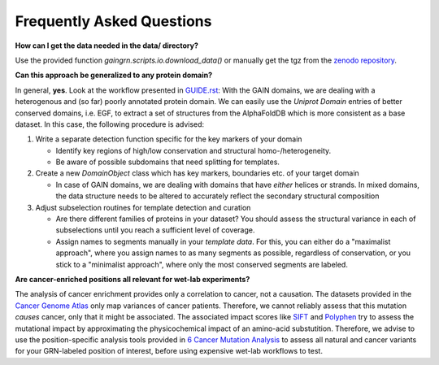 Frequently Asked Questions
==========================

**How can I get the data needed in the data/ directory?**

Use the provided function *gaingrn.scripts.io.download_data()* or manually get the tgz from the `zenodo repository <https://dx.doi.org/10.5281/zenodo.12515545>`_.

**Can this approach be generalized to any protein domain?**

In general, **yes**. Look at the workflow presented in `GUIDE.rst <GUIDE.rst>`_: With the GAIN domains, we are dealing with a heterogenous and (so far) poorly annotated protein domain. We can easily
use the *Uniprot Domain* entries of better conserved domains, i.e. EGF, to extract a set of structures from the AlphaFoldDB which is more consistent as a base dataset. In this case, the following procedure is advised:

1. Write a separate detection function specific for the key markers of your domain

   - Identify key regions of high/low conservation and structural homo-/heterogeneity.

   - Be aware of possible subdomains that need splitting for templates.

2. Create a new *DomainObject* class which has key markers, boundaries etc. of your target domain

   - In case of GAIN domains, we are dealing with domains that have *either* helices or strands. In mixed domains, the data structure needs to be altered to accurately reflect the secondary structural composition

3. Adjust subselection routines for template detection and curation
   
   - Are there different families of proteins in your dataset? You should assess the structural variance in each of subselections until you reach a sufficient level of coverage.

   - Assign names to segments manually in your *template data*. For this, you can either do a "maximalist approach", where you assign names to as many segments as possible, regardless of conservation, or you stick to a "minimalist approach", where only the most conserved segments are labeled.

**Are cancer-enriched positions all relevant for wet-lab experiments?**

The analysis of cancer enrichment provides only a correlation to cancer, not a causation. The datasets provided in the `Cancer Genome Atlas <https://portal.gdc.cancer.gov>`_ only map variances of cancer 
patients. Therefore, we cannot reliably assess that this mutation *causes* cancer, only that it might be associated. The associated impact scores like `SIFT <https://www.ncbi.nlm.nih.gov/pmc/articles/PMC168916>`_
and `Polyphen <getetics.bwh.harvard.edu/pph2/>`_ try to assess the mutational impact by approximating the physicochemical impact of an amino-acid substutition. Therefore, we advise to use the position-specific
analysis tools provided in `6 Cancer Mutation Analysis <https://github.com/FloSeu/GAIN-GRN/blob/main/gaingrn/6_cancer_analysis.ipynb>`_ to assess all natural and cancer variants for your GRN-labeled position of interest, 
before using expensive wet-lab workflows to test.